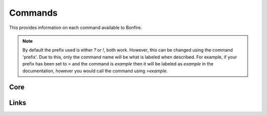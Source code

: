 Commands
========

This provides information on each command available to Bonfire.

.. note::
   By default the prefix used is either `?` or `!`, both work. However, this can
   be changed using the command 'prefix'. Due to this, only the command name will
   be what is labeled when described. For example, if your prefix has been set to >
   and the command is `example` then it will be labeled as `example` in the documentation,
   however you would call the command using `>example`.

Core
----

.. data:: help
   This command is used in order to bring up information about commands.
   It can be used in a few ways, by itsself to bring up an interactive list of all the
   commands. You can run also run it on another command, for example `help help` to 
   provide more information no that command. You can also run `help 5` to bring up the 
   5th page of the interactive menu.

   - Default permissions required: send_messages

.. data:: motd
   This command can be used to print the current MOTD (Message of the day). This will most likely 
   not be updated every day, however messages will still be pushed to this every now and then.
   The MOTD will be used as a sort of message board, and any updates to this will provide information
   about Bonfire.

   - Default permissions required: send_messages

.. data:: calendar
   Provides a printout of the current month's calendar
   Provide month and year to print the calendar of that year and month

   - Default permissions required: send_messages

.. data:: info
   Used to print out some information such as the total amount of servers Bonfire is on, amount of members,
   uptime, amount of different games running, etc.

   - Default permissions required: send_messages

.. data:: uptime
   Provides a printout of the current bot's uptime

   - Default permissions required: send_messages

.. data:: addbot
   Provides a link that can be used to add Bonfire to a server

   .. note::
      You need to have manage server permissions in a server to add a bot to that server

   - Default permissions required: send_messages
   - Aliases: `invite`

.. data:: doggo
   Prints a random doggo image

   - Default permissions required: send_messages

.. data:: snek
   Prints a random snek image

   - Default permissions required: send_messages

.. data:: joke
   Prints a random joke

   - Default permissions required: send_messages

.. data:: roll
   Rolls a die based on the notation given. Notation needs to be in #d#, for example 5d5.
   You can ignore the first number, and only 1 die will be rolled, for example d50

   - Default permissions required: send_messages
   - Maximum number of dice (first number): 10
   - Maximum number of sides (second number): 100

Links
-----

.. data:: google
   Searches google for a provided query

   - Default permissions required: send_message
   - Aliases: `g`
   - Safe search will be turned on or off based on whether the channel used is a nsfw channel or not

.. data:: youtube
   Searched youtube for a provided query

   - Default permissions required: send_message
   - Aliases: `yt`

.. data:: wiki
   Pulls the top match for a specific term from wikipedia, and returns the result

   - Default permissions required: send_message

.. data:: urban
   Pulls the top urbandictionary.com definition for a term

   - Default permissions required: send_message

.. data:: derpi
   Provides an image from derpibooru. Provide search times, separated by commands, to 
   search for an image. Provide no search time and a completely random image will be pulled

   - Default permissions required: send_message
   - If this is used in a nsfw channel this will query for suggestive/explicit pics. Otherwise
     It will pull a safe picture

.. data:: e621
   Provides an image from e621. Provide search times, separated by commands, to
   search for an image.

   - Default permissions required: send_message
   - If this is used in a nsfw channel this will query for suggestive/explicit pics. Otherwise
     It will pull a safe picture

